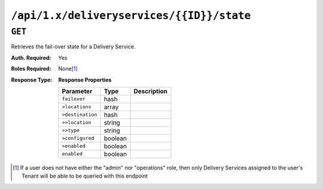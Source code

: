 ..
..
.. Licensed under the Apache License, Version 2.0 (the "License");
.. you may not use this file except in compliance with the License.
.. You may obtain a copy of the License at
..
..     http://www.apache.org/licenses/LICENSE-2.0
..
.. Unless required by applicable law or agreed to in writing, software
.. distributed under the License is distributed on an "AS IS" BASIS,
.. WITHOUT WARRANTIES OR CONDITIONS OF ANY KIND, either express or implied.
.. See the License for the specific language governing permissions and
.. limitations under the License.
..

.. _to-api-deliveryservices-id-state:

******************************************
``/api/1.x/deliveryservices/{{ID}}/state``
******************************************

``GET``
=======
Retrieves the fail-over state for a Delivery Service.

:Auth. Required: Yes
:Roles Required: None\ [1]_
:Response Type:
	**Response Properties**

	+------------------+---------+-------------------------------------------------+
	|    Parameter     |  Type   |                   Description                   |
	+==================+=========+=================================================+
	| ``failover``     |  hash   |                                                 |
	+------------------+---------+-------------------------------------------------+
	| ``>locations``   |  array  |                                                 |
	+------------------+---------+-------------------------------------------------+
	| ``>destination`` |  hash   |                                                 |
	+------------------+---------+-------------------------------------------------+
	| ``>>location``   |  string |                                                 |
	+------------------+---------+-------------------------------------------------+
	| ``>>type``       |  string |                                                 |
	+------------------+---------+-------------------------------------------------+
	| ``>configured``  | boolean |                                                 |
	+------------------+---------+-------------------------------------------------+
	| ``>enabled``     | boolean |                                                 |
	+------------------+---------+-------------------------------------------------+
	| ``enabled``      | boolean |                                                 |
	+------------------+---------+-------------------------------------------------+

.. code-block:: json
	:caption: Response Example

	{ "response": {
		"failover": {
			"locations": [],
			"destination": null,
			"configured": false,
			"enabled": false
		},
		"enabled": false
	}}


.. [1] If a user does not have either the "admin" nor "operations" role, then only Delivery Services assigned to the user's Tenant will be able to be queried with this endpoint
